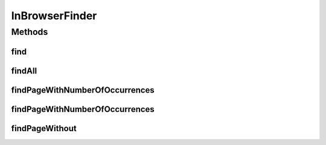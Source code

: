 .. java:import:: org.openqa.selenium By

.. java:import:: org.openqa.selenium NoSuchElementException

.. java:import:: org.openqa.selenium WebDriver

.. java:import:: org.openqa.selenium WebElement

.. java:import:: java.util Collections

.. java:import:: java.util List

.. java:import:: java.util Optional

InBrowserFinder
===============

.. java:package:: com.github.loyada.jdollarx
   :noindex:

.. java:type:: public class InBrowserFinder

Methods
-------
find
^^^^

.. java:method:: static WebElement find(WebDriver driver, Path el)
   :outertype: InBrowserFinder

findAll
^^^^^^^

.. java:method:: public static List<WebElement> findAll(WebDriver driver, Path el)
   :outertype: InBrowserFinder

findPageWithNumberOfOccurrences
^^^^^^^^^^^^^^^^^^^^^^^^^^^^^^^

.. java:method:: public static WebElement findPageWithNumberOfOccurrences(WebDriver driver, Path el, int numberOfOccurrences)
   :outertype: InBrowserFinder

findPageWithNumberOfOccurrences
^^^^^^^^^^^^^^^^^^^^^^^^^^^^^^^

.. java:method:: public static WebElement findPageWithNumberOfOccurrences(WebDriver driver, Path el, int numberOfOccurrences, RelationOperator relationOperator)
   :outertype: InBrowserFinder

findPageWithout
^^^^^^^^^^^^^^^

.. java:method:: static WebElement findPageWithout(WebDriver driver, Path el)
   :outertype: InBrowserFinder

